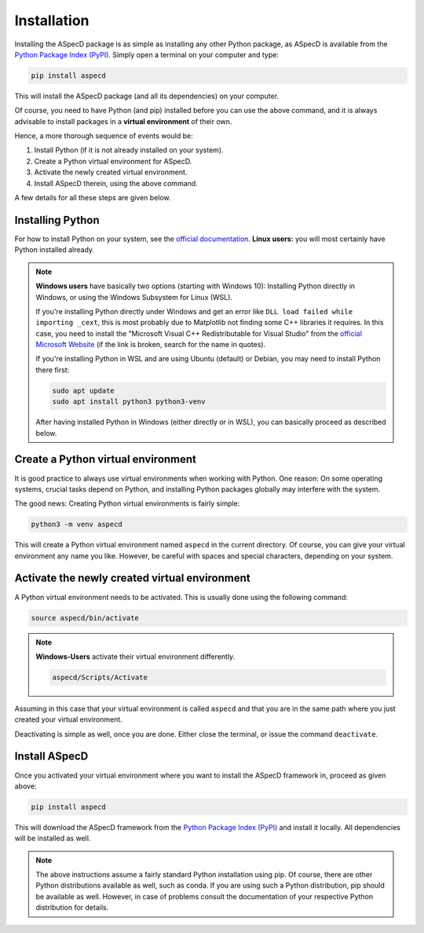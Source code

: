 Installation
============

Installing the ASpecD package is as simple as installing any other Python package, as ASpecD is available from the `Python Package Index (PyPI) <https://www.pypi.org/>`_. Simply open a terminal on your computer and type:

.. code-block:: bash

    pip install aspecd

This will install the ASpecD package (and all its dependencies) on your computer.

Of course, you need to have Python (and pip) installed before you can use the above command, and it is always advisable to install packages in a **virtual environment** of their own.

Hence, a more thorough sequence of events would be:

#. Install Python (if it is not already installed on your system).

#. Create a Python virtual environment for ASpecD.

#. Activate the newly created virtual environment.

#. Install ASpecD therein, using the above command.

A few details for all these steps are given below.


Installing Python
-----------------

For how to install Python on your system, see the `official documentation <https://wiki.python.org/moin/BeginnersGuide/Download>`_. **Linux users:** you will most certainly have Python installed already.


.. note::

    **Windows users** have basically two options (starting with Windows 10): Installing Python directly in Windows, or using the Windows Subsystem for Linux (WSL).

    If you're installing Python directly under Windows and get an error like ``DLL load failed while importing _cext``, this is most probably due to Matplotlib not finding some C++ libraries it requires. In this case, you need to install the "Microsoft Visual C++ Redistributable for Visual Studio" from the `official Microsoft Website <https://www.microsoft.com/en-us/download/details.aspx?id=48145>`_ (if the link is broken, search for the name in quotes).

    If you're installing Python in WSL and are using Ubuntu (default) or Debian, you may need to install Python there first:

    .. code-block:: bash

        sudo apt update
        sudo apt install python3 python3-venv

    After having installed Python in Windows (either directly or in WSL), you can basically proceed as described below.



Create a Python virtual environment
-----------------------------------

It is good practice to always use virtual environments when working with Python. One reason: On some operating systems, crucial tasks depend on Python, and installing Python packages globally may interfere with the system.

The good news: Creating Python virtual environments is fairly simple:

.. code-block:: bash

    python3 -m venv aspecd

This will create a Python virtual environment named ``aspecd`` in the current directory. Of course, you can give your virtual environment any name you like. However, be careful with spaces and special characters, depending on your system.


Activate the newly created virtual environment
----------------------------------------------

A Python virtual environment needs to be activated. This is usually done using the following command:

.. code-block:: bash

    source aspecd/bin/activate


.. note::

    **Windows-Users** activate their virtual environment differently.

    .. code-block:: bash

        aspecd/Scripts/Activate

Assuming in this case that your virtual environment is called ``aspecd`` and that you are in the same path where you just created your virtual environment.

Deactivating is simple as well, once you are done. Either close the terminal, or issue the command ``deactivate``.


Install ASpecD
--------------

Once you activated your virtual environment where you want to install the ASpecD framework in, proceed as given above:

.. code-block:: bash

    pip install aspecd

This will download the ASpecD framework from the `Python Package Index (PyPI) <https://www.pypi.org/>`_ and install it locally. All dependencies will be installed as well.


.. note::

    The above instructions assume a fairly standard Python installation using pip. Of course, there are other Python distributions available as well, such as conda. If you are using such a Python distribution, pip should be available as well. However, in case of problems consult the documentation of your respective Python distribution for details.


